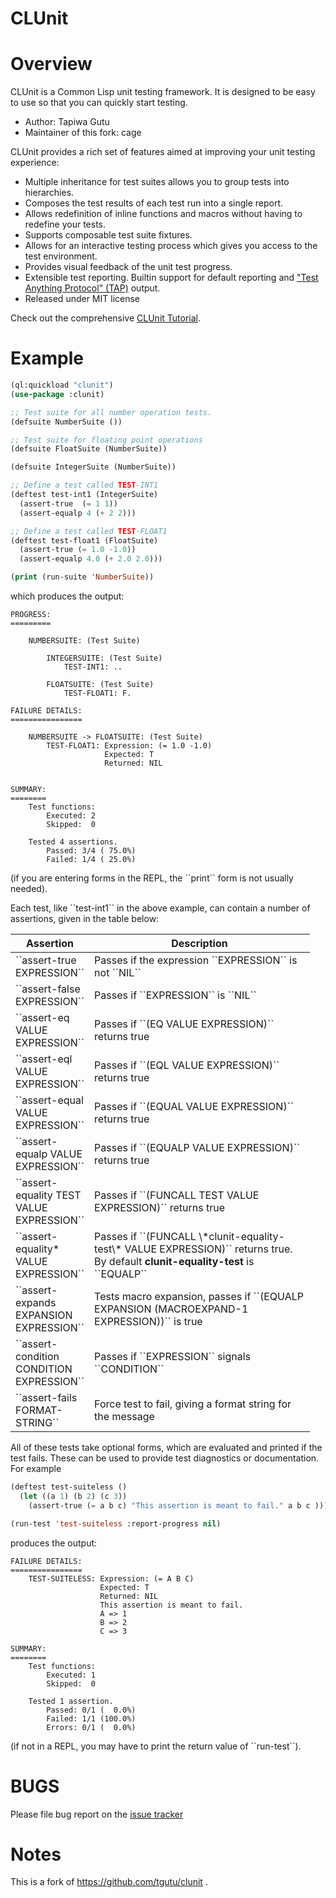 * CLUnit

* Overview

CLUnit is a  Common Lisp unit testing framework. It  is designed to be
easy to use so that you can quickly start testing.

- Author: Tapiwa Gutu
- Maintainer of this fork: cage

CLUnit provides  a rich set of  features aimed at improving  your unit
testing experience:

+ Multiple inheritance for test suites  allows you to group tests into
  hierarchies.
+ Composes the test results of each test run into a single report.
+ Allows redefinition of inline functions and macros without having to
  redefine your tests.
+ Supports composable test suite fixtures.
+ Allows for an interactive testing  process which gives you access to
  the test environment.
+ Provides visual feedback of the unit test progress.
+ Extensible test reporting. Builtin support for default reporting and
  [[http://en.wikipedia.org/wiki/Test_Anything_Protocol]["Test Anything Protocol" (TAP)]] output.
+ Released under MIT license

Check out the comprehensive [[http://tgutu.github.com/clunit][CLUnit Tutorial]].

* Example

#+BEGIN_SRC lisp
  (ql:quickload "clunit")
  (use-package :clunit)

  ;; Test suite for all number operation tests.
  (defsuite NumberSuite ())

  ;; Test suite for floating point operations
  (defsuite FloatSuite (NumberSuite))

  (defsuite IntegerSuite (NumberSuite))

  ;; Define a test called TEST-INT1
  (deftest test-int1 (IntegerSuite)
    (assert-true  (= 1 1))
    (assert-equalp 4 (+ 2 2)))

  ;; Define a test called TEST-FLOAT1
  (deftest test-float1 (FloatSuite)
    (assert-true (= 1.0 -1.0))
    (assert-equalp 4.0 (+ 2.0 2.0)))

  (print (run-suite 'NumberSuite))

#+END_SRC

which produces the output:

#+BEGIN_SRC
PROGRESS:
=========

    NUMBERSUITE: (Test Suite)

        INTEGERSUITE: (Test Suite)
            TEST-INT1: ..

        FLOATSUITE: (Test Suite)
            TEST-FLOAT1: F.

FAILURE DETAILS:
================

    NUMBERSUITE -> FLOATSUITE: (Test Suite)
        TEST-FLOAT1: Expression: (= 1.0 -1.0)
                     Expected: T
                     Returned: NIL


SUMMARY:
========
    Test functions:
        Executed: 2
        Skipped:  0

    Tested 4 assertions.
        Passed: 3/4 ( 75.0%)
        Failed: 1/4 ( 25.0%)
#+END_SRC

(if you  are entering  forms in  the REPL, the  ``print`` form  is not
usually needed).

# Tests and assertions

Each  test, like  ``test-int1`` in  the above  example, can  contain a
number of assertions, given in the table below:

|-------------------------------------------+----------------------|
| Assertion                                 | Description          |
|-------------------------------------------+----------------------|
|                                           | <20>                 |
| ``assert-true EXPRESSION``                | Passes if the expression ``EXPRESSION`` is not ``NIL`` |
| ``assert-false EXPRESSION``               | Passes if ``EXPRESSION`` is ``NIL`` |
| ``assert-eq VALUE EXPRESSION``            | Passes if ``(EQ VALUE EXPRESSION)`` returns true |
| ``assert-eql VALUE EXPRESSION``           | Passes if ``(EQL VALUE EXPRESSION)`` returns true |
| ``assert-equal VALUE EXPRESSION``         | Passes if ``(EQUAL VALUE EXPRESSION)`` returns true |
| ``assert-equalp VALUE EXPRESSION``        | Passes if ``(EQUALP VALUE EXPRESSION)`` returns true |
| ``assert-equality TEST VALUE EXPRESSION`` | Passes if ``(FUNCALL TEST VALUE EXPRESSION)`` returns true |
| ``assert-equality* VALUE EXPRESSION``     | Passes if  ``(FUNCALL \*clunit-equality-test\* VALUE EXPRESSION)`` returns true. By default *clunit-equality-test* is ``EQUALP`` |
| ``assert-expands EXPANSION EXPRESSION``   | Tests macro expansion, passes if ``(EQUALP EXPANSION (MACROEXPAND-1 EXPRESSION))`` is true |
| ``assert-condition CONDITION EXPRESSION`` | Passes if ``EXPRESSION`` signals ``CONDITION`` |
| ``assert-fails FORMAT-STRING``            | Force test to fail, giving a format string for the message |
|-------------------------------------------+----------------------|


All  of these  tests  take  optional forms,  which  are evaluated  and
printed  if  the test  fails.   These  can  be  used to  provide  test
diagnostics or documentation. For example

#+BEGIN_SRC lisp
  (deftest test-suiteless ()
    (let ((a 1) (b 2) (c 3))
      (assert-true (= a b c) "This assertion is meant to fail." a b c )))

  (run-test 'test-suiteless :report-progress nil)
#+END_SRC

produces the output:

#+BEGIN_SRC
FAILURE DETAILS:
================
    TEST-SUITELESS: Expression: (= A B C)
                    Expected: T
                    Returned: NIL
                    This assertion is meant to fail.
                    A => 1
                    B => 2
                    C => 3

SUMMARY:
========
    Test functions:
        Executed: 1
        Skipped:  0

    Tested 1 assertion.
        Passed: 0/1 (  0.0%)
        Failed: 1/1 (100.0%)
        Errors: 0/1 (  0.0%)
#+END_SRC

(if not in a REPL, you may have to print the return value of ``run-test``).

* BUGS
  Please file bug report on
  the [[https://notabug.org/cage/clunit2/issues][issue tracker]]


* Notes

This  is a  fork of https://github.com/tgutu/clunit .
